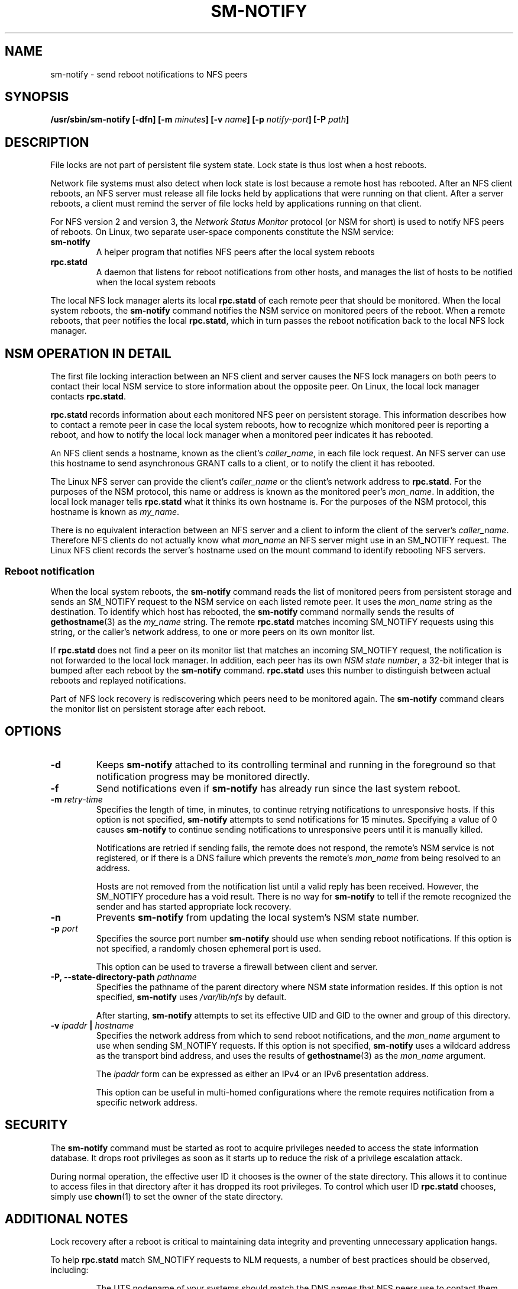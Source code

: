 .\"@(#)sm-notify.8"
.\"
.\" Copyright (C) 2004 Olaf Kirch <okir@suse.de>
.\"
.\" Rewritten by Chuck Lever <chuck.lever@oracle.com>, 2009.
.\" Copyright 2009 Oracle.  All rights reserved.
.\"
.TH SM-NOTIFY 8 "1 November 2009
.SH NAME
sm-notify \- send reboot notifications to NFS peers
.SH SYNOPSIS
.BI "/usr/sbin/sm-notify [-dfn] [-m " minutes "] [-v " name "] [-p " notify-port "] [-P " path "]
.SH DESCRIPTION
File locks are not part of persistent file system state.
Lock state is thus lost when a host reboots.
.PP
Network file systems must also detect when lock state is lost
because a remote host has rebooted.
After an NFS client reboots, an NFS server must release all file locks
held by applications that were running on that client.
After a server reboots, a client must remind the
server of file locks held by applications running on that client.
.PP
For NFS version 2 and version 3, the
.I Network Status Monitor
protocol (or NSM for short)
is used to notify NFS peers of reboots.
On Linux, two separate user-space components constitute the NSM service:
.TP
.B sm-notify
A helper program that notifies NFS peers after the local system reboots
.TP
.B rpc.statd
A daemon that listens for reboot notifications from other hosts, and
manages the list of hosts to be notified when the local system reboots
.PP
The local NFS lock manager alerts its local
.B rpc.statd
of each remote peer that should be monitored.
When the local system reboots, the
.B sm-notify
command notifies the NSM service on monitored peers of the reboot.
When a remote reboots, that peer notifies the local
.BR rpc.statd ,
which in turn passes the reboot notification
back to the local NFS lock manager.
.SH NSM OPERATION IN DETAIL
The first file locking interaction between an NFS client and server causes
the NFS lock managers on both peers to contact their local NSM service to
store information about the opposite peer.
On Linux, the local lock manager contacts
.BR rpc.statd .
.PP
.B rpc.statd
records information about each monitored NFS peer on persistent storage.
This information describes how to contact a remote peer
in case the local system reboots,
how to recognize which monitored peer is reporting a reboot,
and how to notify the local lock manager when a monitored peer
indicates it has rebooted.
.PP
An NFS client sends a hostname, known as the client's
.IR caller_name ,
in each file lock request.
An NFS server can use this hostname to send asynchronous GRANT
calls to a client, or to notify the client it has rebooted.
.PP
The Linux NFS server can provide the client's
.I caller_name
or the client's network address to
.BR rpc.statd .
For the purposes of the NSM protocol,
this name or address is known as the monitored peer's
.IR mon_name .
In addition, the local lock manager tells
.B rpc.statd
what it thinks its own hostname is.
For the purposes of the NSM protocol,
this hostname is known as
.IR my_name .
.PP
There is no equivalent interaction between an NFS server and a client
to inform the client of the server's
.IR caller_name .
Therefore NFS clients do not actually know what
.I mon_name
an NFS server might use in an SM_NOTIFY request.
The Linux NFS client records the server's hostname used on the mount command
to identify rebooting NFS servers.
.SS Reboot notification
When the local system reboots, the
.B sm-notify
command reads the list of monitored peers from persistent storage and
sends an SM_NOTIFY request to the NSM service on each listed remote peer.
It uses the
.I mon_name
string as the destination.
To identify which host has rebooted, the
.B sm-notify
command normally sends the results of
.BR gethostname (3)
as the
.I my_name
string.
The remote
.B rpc.statd
matches incoming SM_NOTIFY requests using this string,
or the caller's network address,
to one or more peers on its own monitor list.
.PP
If
.B rpc.statd
does not find a peer on its monitor list that matches
an incoming SM_NOTIFY request,
the notification is not forwarded to the local lock manager.
In addition, each peer has its own
.IR "NSM state number" ,
a 32-bit integer that is bumped after each reboot by the
.B sm-notify
command.
.B rpc.statd
uses this number to distinguish between actual reboots
and replayed notifications.
.PP
Part of NFS lock recovery is rediscovering
which peers need to be monitored again.
The
.B sm-notify
command clears the monitor list on persistent storage after each reboot.
.SH OPTIONS
.TP
.B -d
Keeps
.B sm-notify
attached to its controlling terminal and running in the foreground
so that notification progress may be monitored directly.
.TP
.B -f
Send notifications even if
.B sm-notify
has already run since the last system reboot.
.TP
.BI -m " retry-time
Specifies the length of time, in minutes, to continue retrying
notifications to unresponsive hosts.
If this option is not specified,
.B sm-notify
attempts to send notifications for 15 minutes.
Specifying a value of 0 causes
.B sm-notify
to continue sending notifications to unresponsive peers
until it is manually killed.
.IP
Notifications are retried if sending fails,
the remote does not respond,
the remote's NSM service is not registered,
or if there is a DNS failure
which prevents the remote's
.I mon_name
from being resolved to an address.
.IP
Hosts are not removed from the notification list until a valid
reply has been received.
However, the SM_NOTIFY procedure has a void result.
There is no way for
.B sm-notify
to tell if the remote recognized the sender and has started
appropriate lock recovery.
.TP
.B -n
Prevents
.B sm-notify
from updating the local system's NSM state number.
.TP
.BI -p " port
Specifies the source port number
.B sm-notify
should use when sending reboot notifications.
If this option is not specified, a randomly chosen ephemeral port is used.
.IP
This option can be used to traverse a firewall between client and server.
.TP
.BI "\-P, " "" \-\-state\-directory\-path " pathname
Specifies the pathname of the parent directory
where NSM state information resides.
If this option is not specified,
.B sm-notify
uses
.I /var/lib/nfs
by default.
.IP
After starting,
.B sm-notify
attempts to set its effective UID and GID to the owner
and group of this directory.
.TP
.BI -v " ipaddr " | " hostname
Specifies the network address from which to send reboot notifications,
and the
.I mon_name
argument to use when sending SM_NOTIFY requests.
If this option is not specified,
.B sm-notify
uses a wildcard address as the transport bind address,
and uses the results of
.BR gethostname (3)
as the
.I mon_name
argument.
.IP
The
.I ipaddr
form can be expressed as either an IPv4 or an IPv6 presentation address.
.IP
This option can be useful in multi-homed configurations where
the remote requires notification from a specific network address.
.SH SECURITY
The
.B sm-notify
command must be started as root to acquire privileges needed
to access the state information database.
It drops root privileges
as soon as it starts up to reduce the risk of a privilege escalation attack.
.PP
During normal operation,
the effective user ID it chooses is the owner of the state directory.
This allows it to continue to access files in that directory after it
has dropped its root privileges.
To control which user ID
.B rpc.statd
chooses, simply use
.BR chown (1)
to set the owner of
the state directory.
.SH ADDITIONAL NOTES
Lock recovery after a reboot is critical to maintaining data integrity
and preventing unnecessary application hangs.
.PP
To help
.B rpc.statd
match SM_NOTIFY requests to NLM requests, a number of best practices
should be observed, including:
.IP
The UTS nodename of your systems should match the DNS names that NFS
peers use to contact them
.IP
The UTS nodenames of your systems should always be fully qualified domain names
.IP
The forward and reverse DNS mapping of the UTS nodenames should be
consistent
.IP
The hostname the client uses to mount the server should match the server's
.I mon_name
in SM_NOTIFY requests it sends
.IP
The use of network addresses as a
.I mon_name
or a
.I my_name
string should be avoided when
interoperating with non-Linux NFS implementations.
.PP
Unmounting an NFS file system does not necessarily stop
either the NFS client or server from monitoring each other.
Both may continue monitoring each other for a time in case subsequent
NFS traffic between the two results in fresh mounts and additional
file locking.
.PP
On Linux, if the
.B lockd
kernel module is unloaded during normal operation,
all remote NFS peers are unmonitored.
This can happen on an NFS client, for example,
if an automounter removes all NFS mount
points due to inactivity.
.SS IPv6 and TI-RPC support
TI-RPC is a pre-requisite for supporting NFS on IPv6.
If TI-RPC support is built into the
.B sm-notify
command ,it will choose an appropriate IPv4 or IPv6 transport
based on the network address returned by DNS for each remote peer.
It should be fully compatible with remote systems
that do not support TI-RPC or IPv6.
.PP
Currently, the
.B sm-notify
command supports sending notification only via datagram transport protocols.
.SH FILES
.TP 2.5i
.I /var/lib/nfs/sm
directory containing monitor list
.TP 2.5i
.I /var/lib/nfs/sm.bak
directory containing notify list
.TP 2.5i
.I /var/lib/nfs/state
NSM state number for this host
.TP 2.5i
.I /proc/sys/fs/nfs/nsm_local_state
kernel's copy of the NSM state number
.SH SEE ALSO
.BR rpc.statd (8),
.BR nfs (5),
.BR uname (2),
.BR hostname (7)
.PP
RFC 1094 - "NFS: Network File System Protocol Specification"
.br
RFC 1813 - "NFS Version 3 Protocol Specification"
.br
OpenGroup Protocols for Interworking: XNFS, Version 3W - Chapter 11
.SH AUTHORS
Olaf Kirch <okir@suse.de>
.br
Chuck Lever <chuck.lever@oracle.com>
